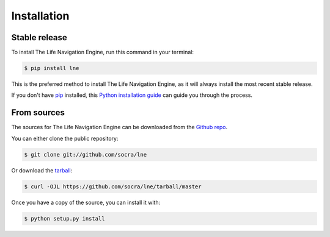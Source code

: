 .. highlight:: shell

============
Installation
============


Stable release
--------------

To install The Life Navigation Engine, run this command in your terminal:

.. code-block:: console

    $ pip install lne

This is the preferred method to install The Life Navigation Engine, as it will always install the most recent stable release.

If you don't have `pip`_ installed, this `Python installation guide`_ can guide
you through the process.

.. _pip: https://pip.pypa.io
.. _Python installation guide: http://docs.python-guide.org/en/latest/starting/installation/


From sources
------------

The sources for The Life Navigation Engine can be downloaded from the `Github repo`_.

You can either clone the public repository:

.. code-block:: console

    $ git clone git://github.com/socra/lne

Or download the `tarball`_:

.. code-block:: console

    $ curl -OJL https://github.com/socra/lne/tarball/master

Once you have a copy of the source, you can install it with:

.. code-block:: console

    $ python setup.py install


.. _Github repo: https://github.com/socra/lne
.. _tarball: https://github.com/socra/lne/tarball/master
